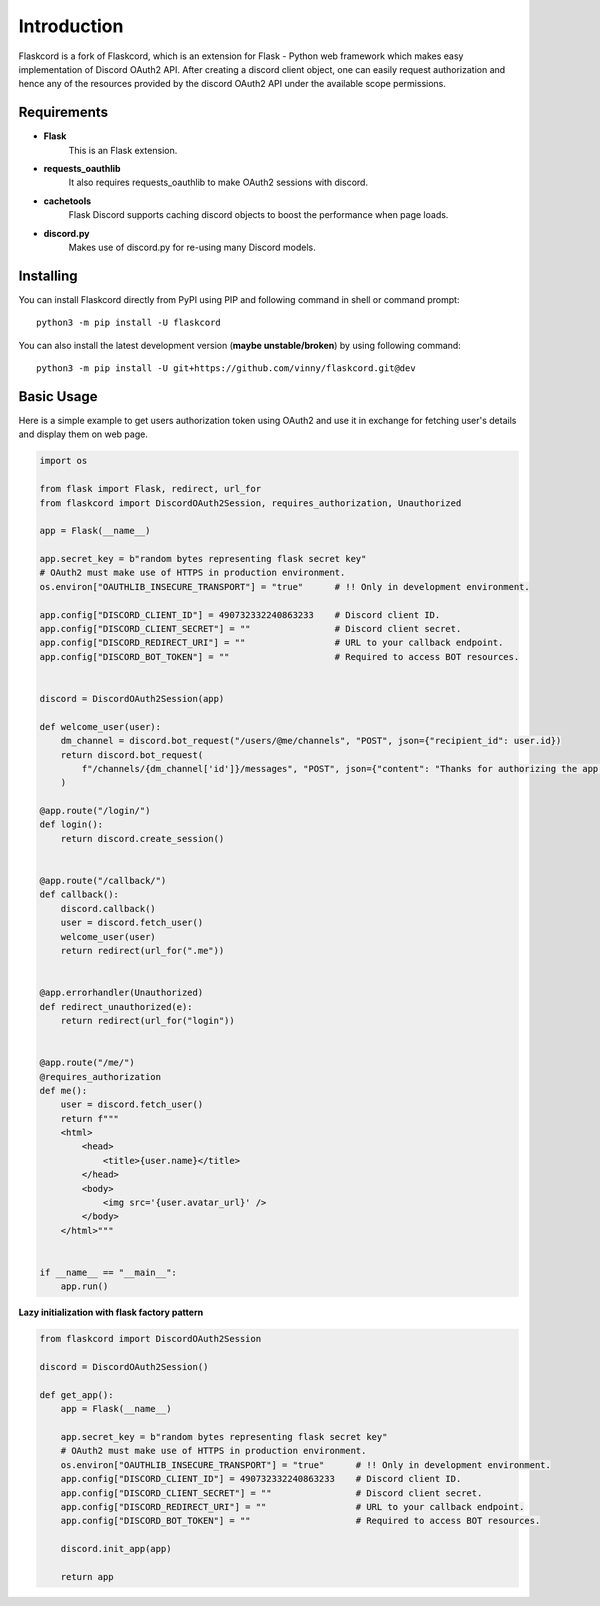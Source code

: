 .. _intro:



Introduction
============

Flaskcord is a fork of Flaskcord, which is an extension for Flask -
Python web framework which makes easy implementation of Discord OAuth2
API. After creating a discord client object, one can easily request
authorization and hence any of the resources provided by the discord
OAuth2 API under the available scope permissions.

Requirements
------------

- **Flask**
    This is an Flask extension.

- **requests_oauthlib**
    It also requires requests_oauthlib to make OAuth2 sessions with discord.

- **cachetools**
    Flask Discord supports caching discord objects to boost the performance when page loads.

- **discord.py**
    Makes use of discord.py for re-using many Discord models.

Installing
----------

You can install Flaskcord directly from PyPI using PIP and following command
in shell or command prompt: ::

    python3 -m pip install -U flaskcord

You can also install the latest development version (**maybe unstable/broken**) by
using following command: ::

    python3 -m pip install -U git+https://github.com/vinny/flaskcord.git@dev


Basic Usage
-----------
Here is a simple example to get users authorization token using OAuth2 and use it
in exchange for fetching user's details and display them on web page.


.. code-block:: python3

    import os

    from flask import Flask, redirect, url_for
    from flaskcord import DiscordOAuth2Session, requires_authorization, Unauthorized

    app = Flask(__name__)

    app.secret_key = b"random bytes representing flask secret key"
    # OAuth2 must make use of HTTPS in production environment.
    os.environ["OAUTHLIB_INSECURE_TRANSPORT"] = "true"      # !! Only in development environment.

    app.config["DISCORD_CLIENT_ID"] = 490732332240863233    # Discord client ID.
    app.config["DISCORD_CLIENT_SECRET"] = ""                # Discord client secret.
    app.config["DISCORD_REDIRECT_URI"] = ""                 # URL to your callback endpoint.
    app.config["DISCORD_BOT_TOKEN"] = ""                    # Required to access BOT resources.


    discord = DiscordOAuth2Session(app)

    def welcome_user(user):
        dm_channel = discord.bot_request("/users/@me/channels", "POST", json={"recipient_id": user.id})
        return discord.bot_request(
            f"/channels/{dm_channel['id']}/messages", "POST", json={"content": "Thanks for authorizing the app!"}
        )

    @app.route("/login/")
    def login():
        return discord.create_session()


    @app.route("/callback/")
    def callback():
        discord.callback()
        user = discord.fetch_user()
        welcome_user(user)
        return redirect(url_for(".me"))


    @app.errorhandler(Unauthorized)
    def redirect_unauthorized(e):
        return redirect(url_for("login"))


    @app.route("/me/")
    @requires_authorization
    def me():
        user = discord.fetch_user()
        return f"""
        <html>
            <head>
                <title>{user.name}</title>
            </head>
            <body>
                <img src='{user.avatar_url}' />
            </body>
        </html>"""


    if __name__ == "__main__":
        app.run()

**Lazy initialization with flask factory pattern**

.. code-block:: python3

    from flaskcord import DiscordOAuth2Session

    discord = DiscordOAuth2Session()

    def get_app():
        app = Flask(__name__)

        app.secret_key = b"random bytes representing flask secret key"
        # OAuth2 must make use of HTTPS in production environment.
        os.environ["OAUTHLIB_INSECURE_TRANSPORT"] = "true"      # !! Only in development environment.
        app.config["DISCORD_CLIENT_ID"] = 490732332240863233    # Discord client ID.
        app.config["DISCORD_CLIENT_SECRET"] = ""                # Discord client secret.
        app.config["DISCORD_REDIRECT_URI"] = ""                 # URL to your callback endpoint.
        app.config["DISCORD_BOT_TOKEN"] = ""                    # Required to access BOT resources.

        discord.init_app(app)

        return app
